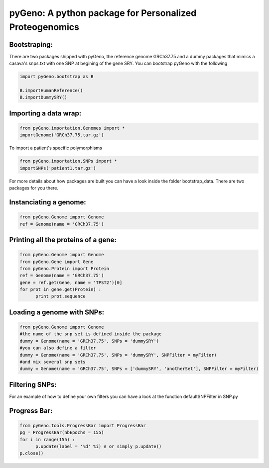 pyGeno: A python package for Personalized Proteogenomics
========================================================

Bootstraping:
-------------
There are two packages shipped with pyGeno, the reference genome GRCh37.75 and a dummy packages that mimics a casava's snps.txt with one SNP at begining of the gene SRY. 
You can bootstrap pyGeno with the following

.. code:: python
	
	import pyGeno.bootstrap as B
	
	B.importHumanReference()
	B.importDummySRY()

Importing a data wrap:
----------------------

.. code:: python

  from pyGeno.importation.Genomes import *
  importGenome('GRCh37.75.tar.gz')

To import a patient's specific polymorphisms

.. code:: python

  from pyGeno.importation.SNPs import *
  importSNPs('patient1.tar.gz')

For more details about how packages are built you can have a look inside the folder bootstrap_data. There are two packages for you there.

Instanciating a genome:
-----------------------
.. code:: python
	
	from pyGeno.Genome import Genome
	ref = Genome(name = 'GRCh37.75')

Printing all the proteins of a gene:
-----------------------------------
.. code:: python

  from pyGeno.Genome import Genome
  from pyGeno.Gene import Gene
  from pyGeno.Protein import Protein
  ref = Genome(name = 'GRCh37.75')
  gene = ref.get(Gene, name = 'TPST2')[0]
  for prot in gene.get(Protein) :
  	print prot.sequence

Loading a genome with SNPs:
---------------------------
.. code:: python
  
  from pyGeno.Genome import Genome
  #the name of the snp set is defined inside the package
  dummy = Genome(name = 'GRCh37.75', SNPs = 'dummySRY')
  #you can also define a filter
  dummy = Genome(name = 'GRCh37.75', SNPs = 'dummySRY', SNPFilter = myFilter)
  #and mix several snp sets  
  dummy = Genome(name = 'GRCh37.75', SNPs = ['dummySRY', 'anotherSet'], SNPFilter = myFilter)


Filtering SNPs:
---------------
For an example of how to define your own filters you can have a look at the function defaultSNPFilter in SNP.py

Progress Bar:
-------------
.. code:: python

  from pyGeno.tools.ProgressBar import ProgressBar
  pg = ProgressBar(nbEpochs = 155)
  for i in range(155) :
  	p.update(label = '%d' %i) # or simply p.update() 
  p.close()

